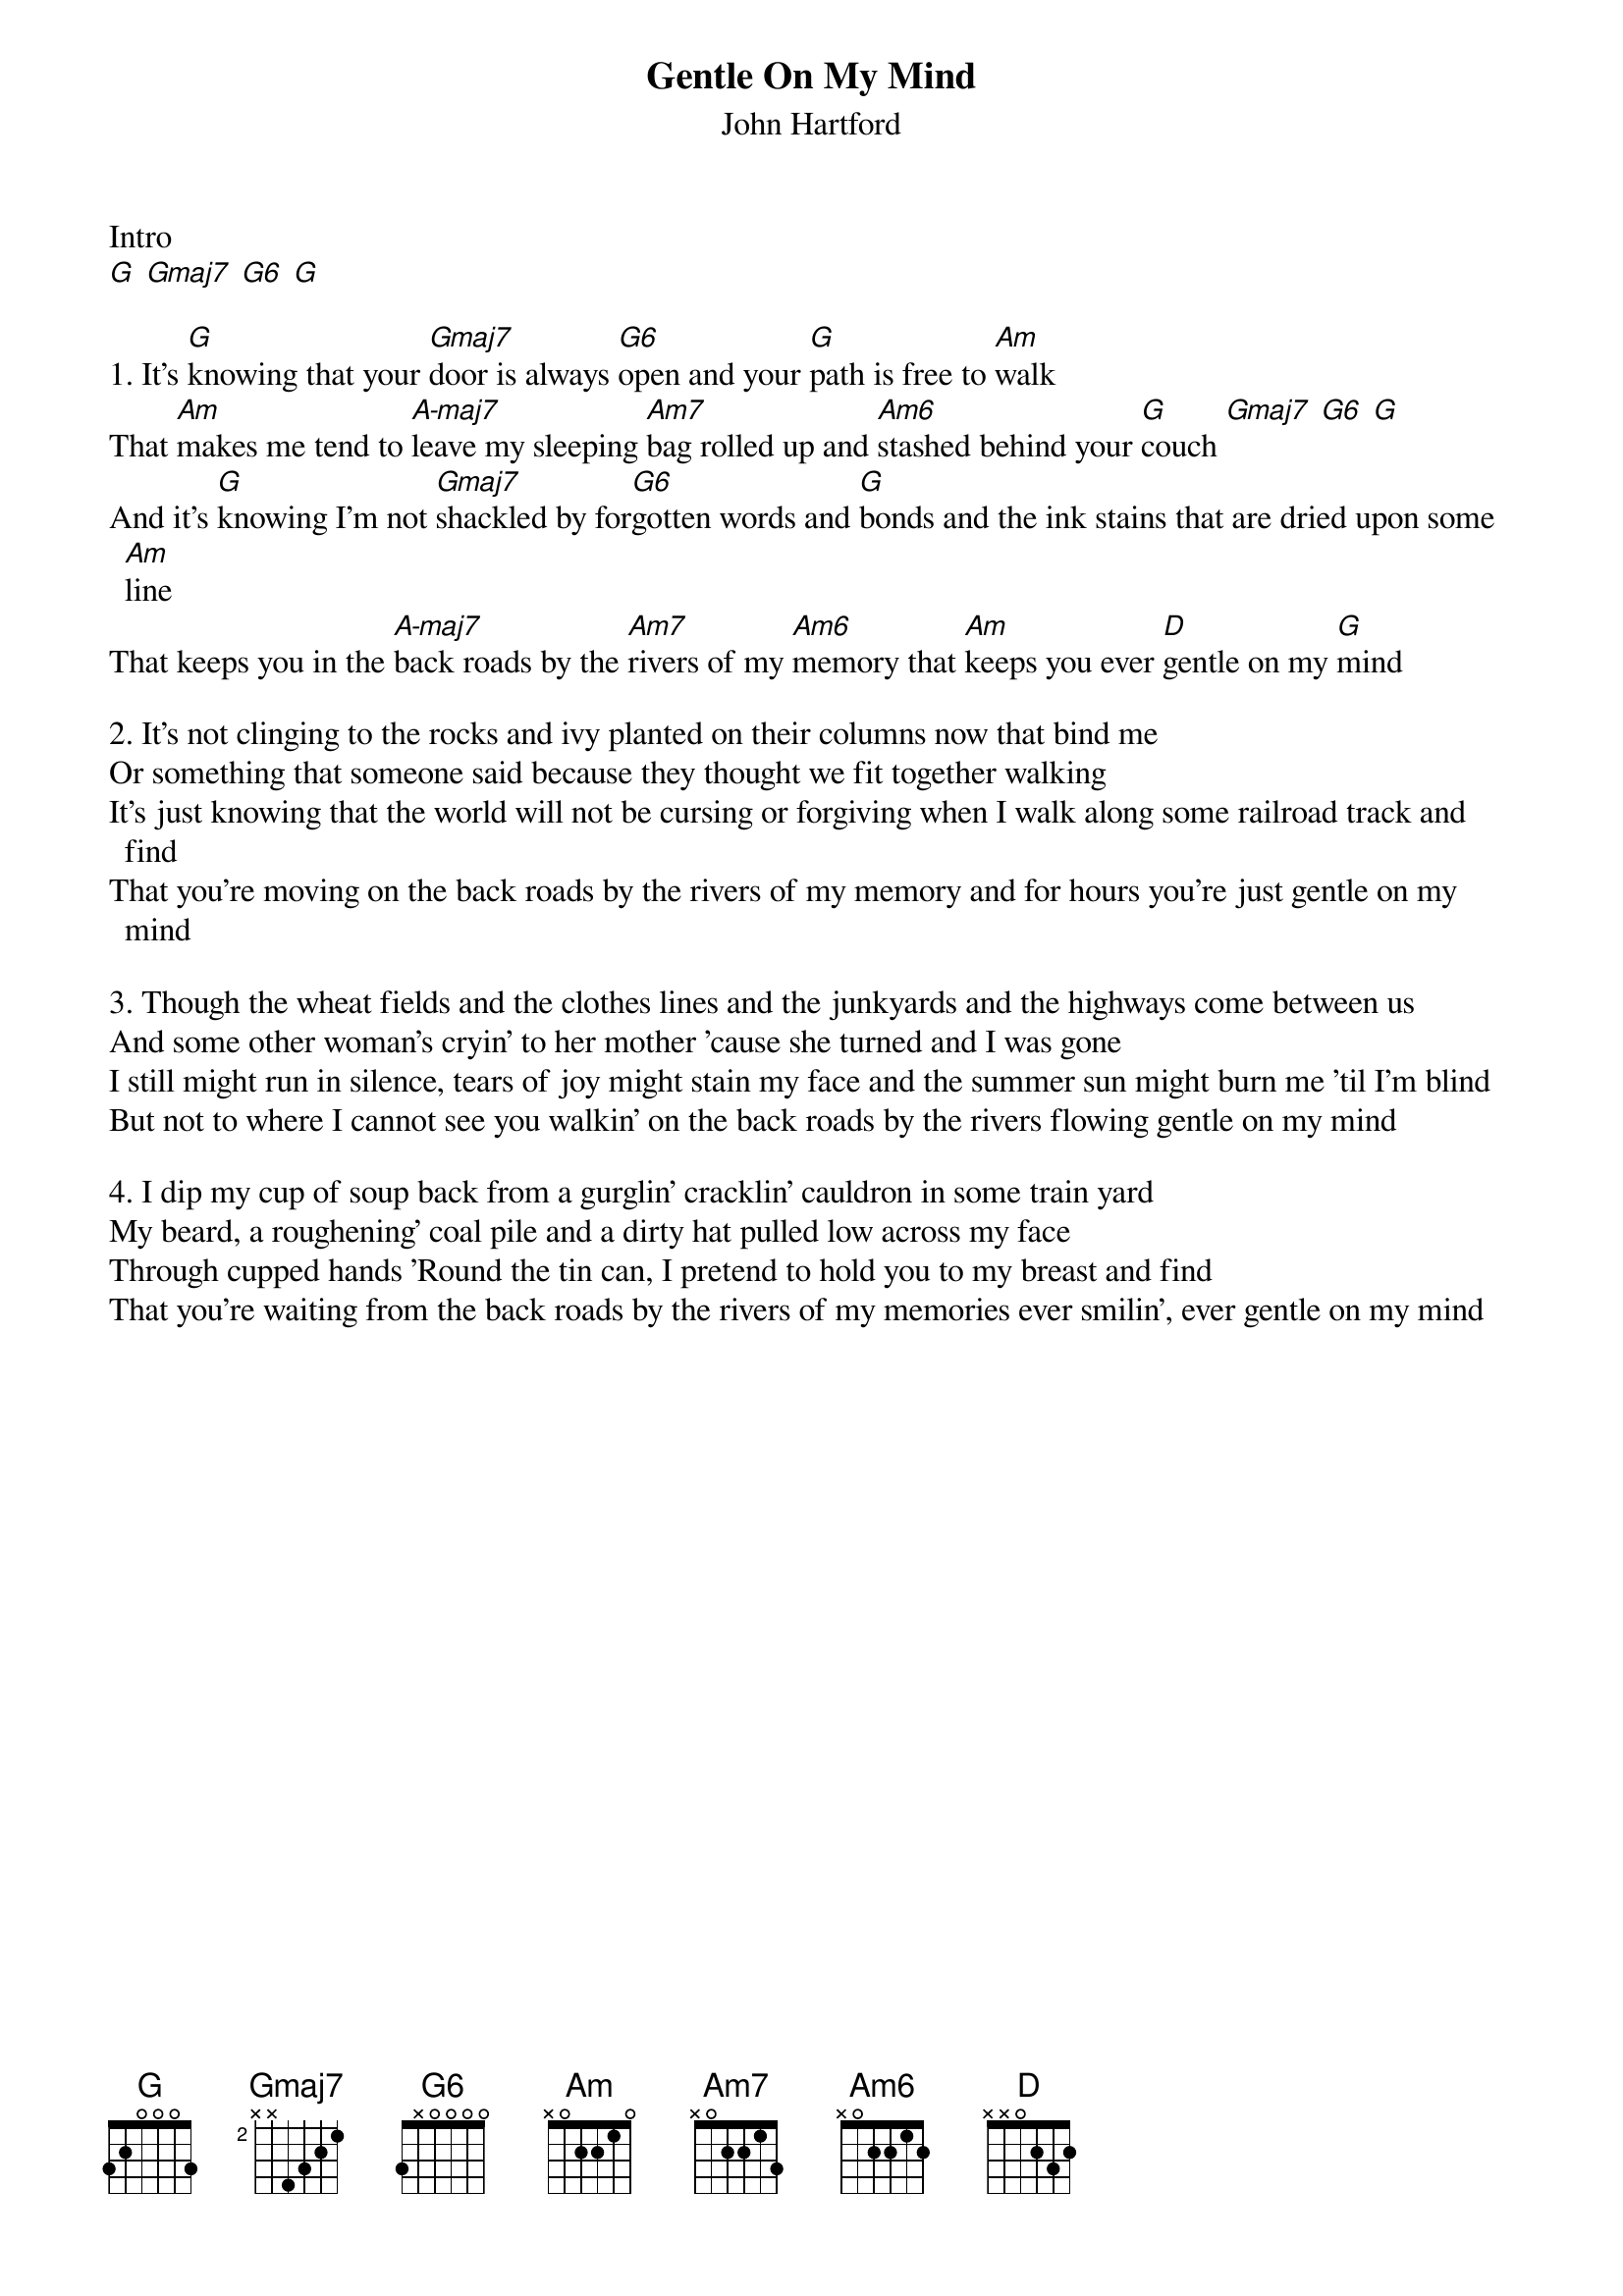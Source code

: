 {title: Gentle On My Mind}
{subtitle: John Hartford}
{define: A-maj7 keys 1 3 5 7}

Intro 
[G] [Gmaj7] [G6] [G]

{sov}
1. It's [G]knowing that your [Gmaj7]door is always [G6]open and your [G]path is free to [Am]walk
That [Am]makes me tend to [A-maj7]leave my sleeping [Am7]bag rolled up and [Am6]stashed behind your [G]couch [Gmaj7] [G6] [G]
And it's [G]knowing I'm not [Gmaj7]shackled by for[G6]gotten words and [G]bonds and the ink stains that are dried upon some [Am]line
That keeps you in the [A-maj7]back roads by the [Am7]rivers of my [Am6]memory that [Am]keeps you ever [D]gentle on my [G]mind
{eov}

{sov}
2. It's not clinging to the rocks and ivy planted on their columns now that bind me
Or something that someone said because they thought we fit together walking
It's just knowing that the world will not be cursing or forgiving when I walk along some railroad track and find
That you're moving on the back roads by the rivers of my memory and for hours you're just gentle on my mind
{eov}

{sov}
3. Though the wheat fields and the clothes lines and the junkyards and the highways come between us
And some other woman's cryin' to her mother 'cause she turned and I was gone
I still might run in silence, tears of joy might stain my face and the summer sun might burn me 'til I'm blind
But not to where I cannot see you walkin' on the back roads by the rivers flowing gentle on my mind
{eov}

{sov}
4. I dip my cup of soup back from a gurglin' cracklin' cauldron in some train yard
My beard, a roughening' coal pile and a dirty hat pulled low across my face
Through cupped hands 'Round the tin can, I pretend to hold you to my breast and find
That you're waiting from the back roads by the rivers of my memories ever smilin', ever gentle on my mind
{eov}

